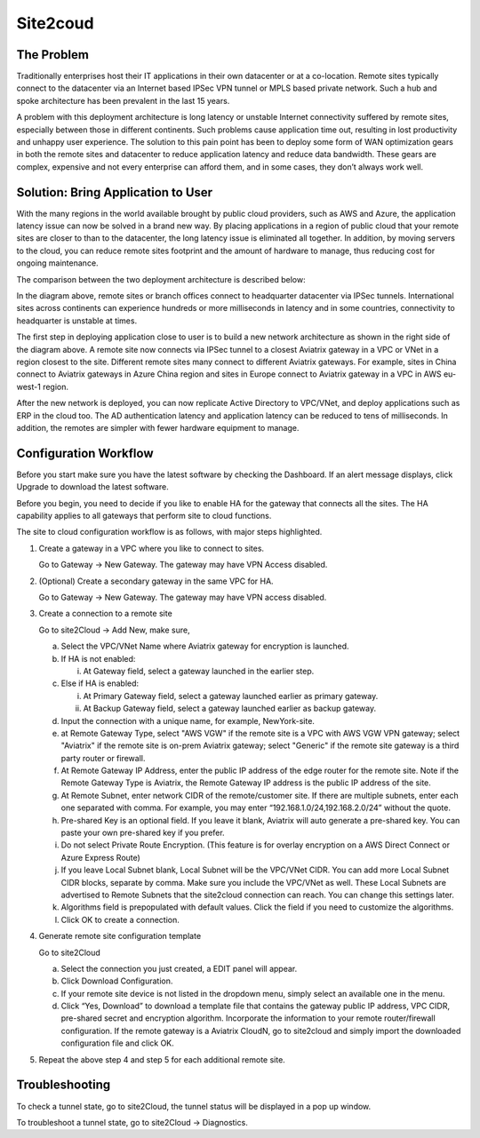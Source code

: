 .. meta::
   :description: Site 2 Cloud
   :keywords: Site2cloud, site to cloud, aviatrix, ipsec vpn, tunnel


==============================
Site2coud 
==============================



The Problem
===========

Traditionally enterprises host their IT applications in their own
datacenter or at a co-location. Remote sites typically connect to the
datacenter via an Internet based IPSec VPN tunnel or MPLS based private
network. Such a hub and spoke architecture has been prevalent in the
last 15 years.

A problem with this deployment architecture is long latency or unstable
Internet connectivity suffered by remote sites, especially between those
in different continents. Such problems cause application time out,
resulting in lost productivity and unhappy user experience. The solution
to this pain point has been to deploy some form of WAN optimization
gears in both the remote sites and datacenter to reduce application
latency and reduce data bandwidth. These gears are complex, expensive
and not every enterprise can afford them, and in some cases, they don’t
always work well.

Solution: Bring Application to User
====================================

With the many regions in the world available brought by public cloud
providers, such as AWS and Azure, the application latency issue can now
be solved in a brand new way. By placing applications in a region of
public cloud that your remote sites are closer to than to the
datacenter, the long latency issue is eliminated all together. In
addition, by moving servers to the cloud, you can reduce remote sites
footprint and the amount of hardware to manage, thus reducing cost for
ongoing maintenance.

The comparison between the two deployment architecture is described
below:

|image0|

In the diagram above, remote sites or branch offices connect to
headquarter datacenter via IPSec tunnels. International sites across
continents can experience hundreds or more milliseconds in latency and
in some countries, connectivity to headquarter is unstable at times.

The first step in deploying application close to user is to build a new
network architecture as shown in the right side of the diagram above. A
remote site now connects via IPSec tunnel to a closest Aviatrix gateway
in a VPC or VNet in a region closest to the site. Different remote sites
many connect to different Aviatrix gateways. For example, sites in China
connect to Aviatrix gateways in Azure China region and sites in Europe
connect to Aviatrix gateway in a VPC in AWS eu-west-1 region.

After the new network is deployed, you can now replicate Active
Directory to VPC/VNet, and deploy applications such as ERP in the cloud
too. The AD authentication latency and application latency can be
reduced to tens of milliseconds. In addition, the remotes are simpler
with fewer hardware equipment to manage.

Configuration Workflow
======================

Before you start make sure you have the latest software by checking the
Dashboard. If an alert message displays, click Upgrade to download the
latest software.

Before you begin, you need to decide if you like to enable HA for the
gateway that connects all the sites. The HA capability applies to all
gateways that perform site to cloud functions.

The site to cloud configuration workflow is as follows, with major steps
highlighted.

1. Create a gateway in a VPC where you like to connect to sites.

   Go to Gateway -> New Gateway. The gateway may have VPN Access
   disabled.

#. (Optional) Create a secondary gateway in the same VPC for HA.

   Go to Gateway -> New Gateway. The gateway may have VPN access
   disabled.

#. Create a connection to a remote site

   Go to site2Cloud -> Add New, make sure,

   a. Select the VPC/VNet Name where Aviatrix gateway for encryption is
      launched.

   #. If HA is not enabled:

      i. At Gateway field, select a gateway launched in the earlier
         step.

   #. Else if HA is enabled:

      i.  At Primary Gateway field, select a gateway launched earlier as
          primary gateway.

      ii. At Backup Gateway field, select a gateway launched earlier as
          backup gateway.

   #. Input the connection with a unique name, for example,
      NewYork-site.

   #. at Remote Gateway Type, select "AWS VGW" if the remote site is a VPC with AWS VGW VPN gateway; select "Aviatrix" if the remote site is on-prem Aviatrix gateway; select "Generic" if the remote site gateway is a third party router or firewall. 

   #. At Remote Gateway IP Address, enter the public IP address of the
      edge router for the remote site. Note if the Remote Gateway Type is Aviatrix, the Remote Gateway IP address is the public IP address of the site. 

   #. At Remote Subnet, enter network CIDR of the remote/customer site. If
      there are multiple subnets, enter each one separated with comma.
      For example, you may enter “192.168.1.0/24,192.168.2.0/24” without
      the quote.

   #. Pre-shared Key is an optional field. If you leave it blank, Aviatrix will auto generate a pre-shared key. You can paste your own pre-shared key if you prefer. 

   #. Do not select Private Route Encryption. (This feature is for
      overlay encryption on a AWS Direct Connect or Azure Express Route)

   #. If you leave Local Subnet blank, Local Subnet will be the VPC/VNet CIDR. You can add more Local Subnet CIDR blocks, separate by comma. Make sure you include the VPC/VNet as well. These Local Subnets are advertised to Remote Subnets that the site2cloud connection can reach. You can change this settings later. 

   #. Algorithms field is prepopulated with default values. Click the field if you need to customize the algorithms. 

   #. Click OK to create a connection. 

#. Generate remote site configuration template

   Go to site2Cloud

   a. Select the connection you just created, a EDIT panel will appear.

   #. Click Download Configuration.

   #. If your remote site device is not listed in the dropdown menu,
      simply select an available one in the menu.

   #. Click “Yes, Download” to download a template file that contains
      the gateway public IP address, VPC CIDR, pre-shared secret and
      encryption algorithm. Incorporate the information to your remote
      router/firewall configuration. If the remote gateway is a Aviatrix CloudN, go to site2cloud and simply import the downloaded configuration file and click OK. 

#. Repeat the above step 4 and step 5 for each additional remote site.

Troubleshooting
===============

To check a tunnel state, go to site2Cloud, the tunnel status will be
displayed in a pop up window.

To troubleshoot a tunnel state, go to site2Cloud -> Diagnostics.

.. |image0| image:: site2cloud_media/image1.png
   :width: 5.03147in
   :height: 2.57917in

.. disqus::
